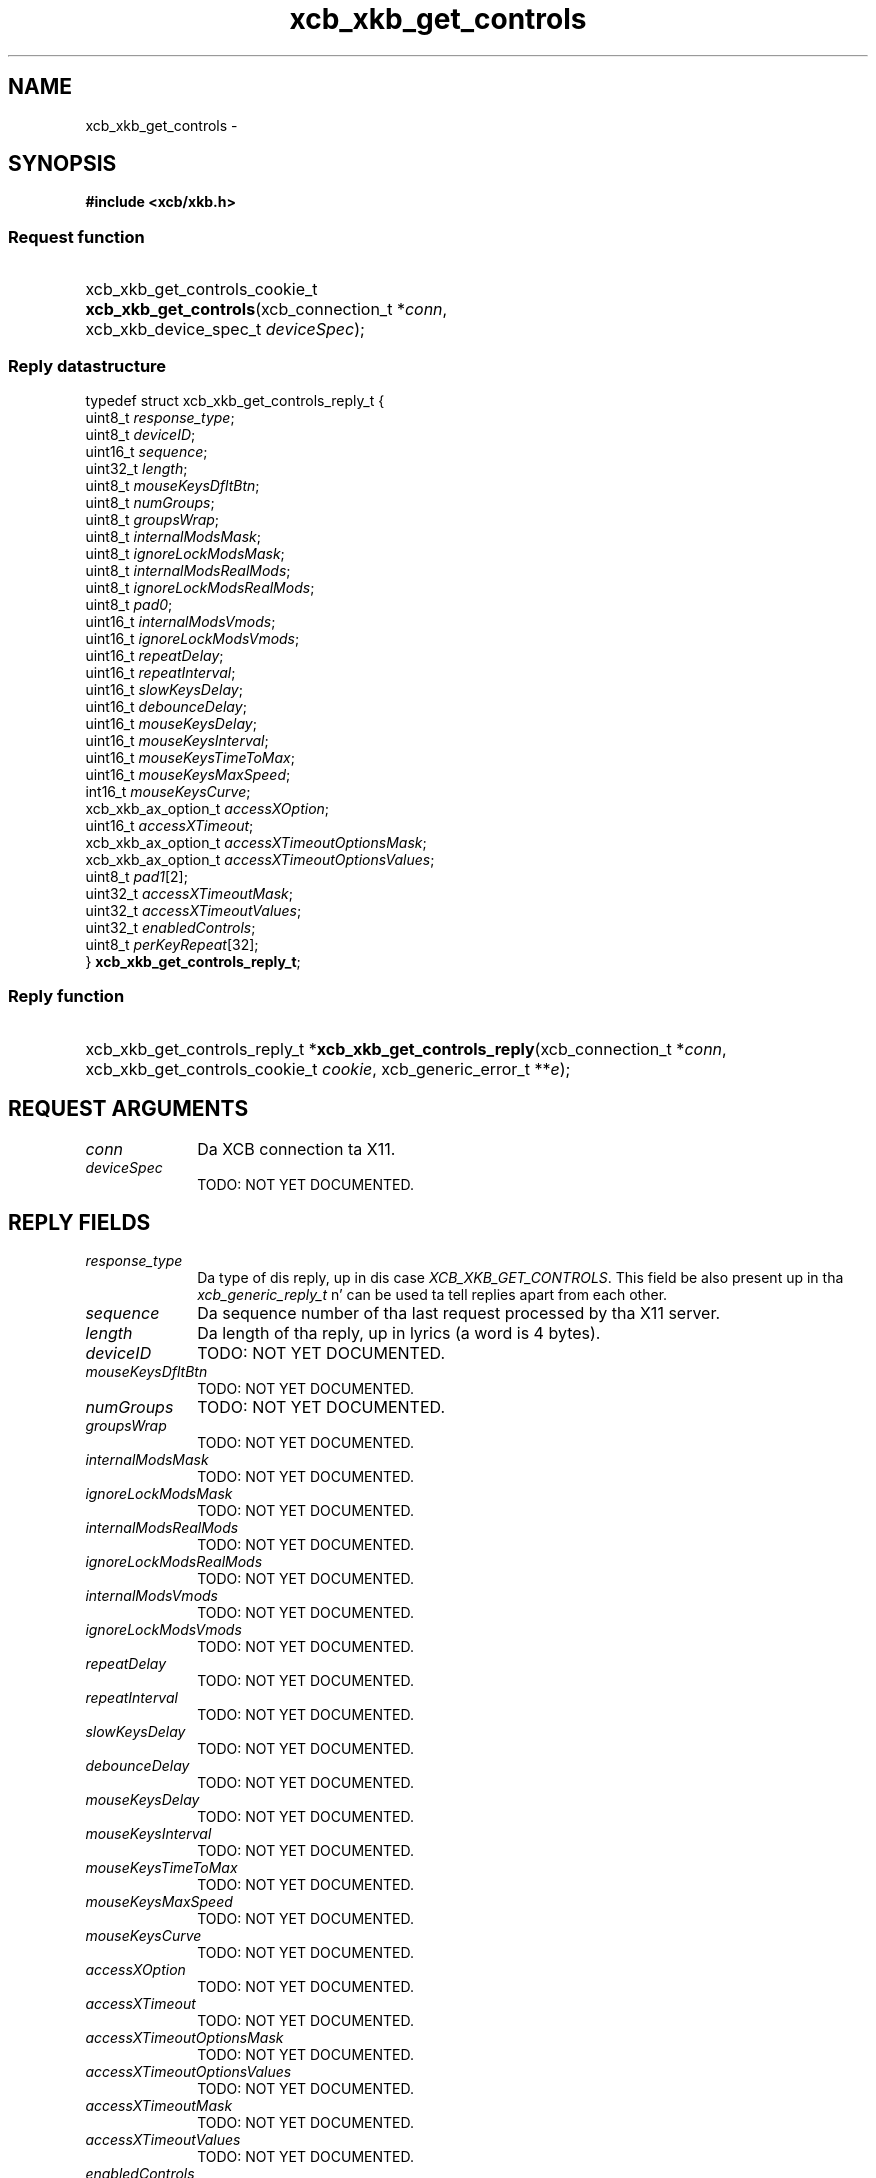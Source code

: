 .TH xcb_xkb_get_controls 3  2013-08-04 "XCB" "XCB Requests"
.ad l
.SH NAME
xcb_xkb_get_controls \- 
.SH SYNOPSIS
.hy 0
.B #include <xcb/xkb.h>
.SS Request function
.HP
xcb_xkb_get_controls_cookie_t \fBxcb_xkb_get_controls\fP(xcb_connection_t\ *\fIconn\fP, xcb_xkb_device_spec_t\ \fIdeviceSpec\fP);
.PP
.SS Reply datastructure
.nf
.sp
typedef struct xcb_xkb_get_controls_reply_t {
    uint8_t             \fIresponse_type\fP;
    uint8_t             \fIdeviceID\fP;
    uint16_t            \fIsequence\fP;
    uint32_t            \fIlength\fP;
    uint8_t             \fImouseKeysDfltBtn\fP;
    uint8_t             \fInumGroups\fP;
    uint8_t             \fIgroupsWrap\fP;
    uint8_t             \fIinternalModsMask\fP;
    uint8_t             \fIignoreLockModsMask\fP;
    uint8_t             \fIinternalModsRealMods\fP;
    uint8_t             \fIignoreLockModsRealMods\fP;
    uint8_t             \fIpad0\fP;
    uint16_t            \fIinternalModsVmods\fP;
    uint16_t            \fIignoreLockModsVmods\fP;
    uint16_t            \fIrepeatDelay\fP;
    uint16_t            \fIrepeatInterval\fP;
    uint16_t            \fIslowKeysDelay\fP;
    uint16_t            \fIdebounceDelay\fP;
    uint16_t            \fImouseKeysDelay\fP;
    uint16_t            \fImouseKeysInterval\fP;
    uint16_t            \fImouseKeysTimeToMax\fP;
    uint16_t            \fImouseKeysMaxSpeed\fP;
    int16_t             \fImouseKeysCurve\fP;
    xcb_xkb_ax_option_t \fIaccessXOption\fP;
    uint16_t            \fIaccessXTimeout\fP;
    xcb_xkb_ax_option_t \fIaccessXTimeoutOptionsMask\fP;
    xcb_xkb_ax_option_t \fIaccessXTimeoutOptionsValues\fP;
    uint8_t             \fIpad1\fP[2];
    uint32_t            \fIaccessXTimeoutMask\fP;
    uint32_t            \fIaccessXTimeoutValues\fP;
    uint32_t            \fIenabledControls\fP;
    uint8_t             \fIperKeyRepeat\fP[32];
} \fBxcb_xkb_get_controls_reply_t\fP;
.fi
.SS Reply function
.HP
xcb_xkb_get_controls_reply_t *\fBxcb_xkb_get_controls_reply\fP(xcb_connection_t\ *\fIconn\fP, xcb_xkb_get_controls_cookie_t\ \fIcookie\fP, xcb_generic_error_t\ **\fIe\fP);
.br
.hy 1
.SH REQUEST ARGUMENTS
.IP \fIconn\fP 1i
Da XCB connection ta X11.
.IP \fIdeviceSpec\fP 1i
TODO: NOT YET DOCUMENTED.
.SH REPLY FIELDS
.IP \fIresponse_type\fP 1i
Da type of dis reply, up in dis case \fIXCB_XKB_GET_CONTROLS\fP. This field be also present up in tha \fIxcb_generic_reply_t\fP n' can be used ta tell replies apart from each other.
.IP \fIsequence\fP 1i
Da sequence number of tha last request processed by tha X11 server.
.IP \fIlength\fP 1i
Da length of tha reply, up in lyrics (a word is 4 bytes).
.IP \fIdeviceID\fP 1i
TODO: NOT YET DOCUMENTED.
.IP \fImouseKeysDfltBtn\fP 1i
TODO: NOT YET DOCUMENTED.
.IP \fInumGroups\fP 1i
TODO: NOT YET DOCUMENTED.
.IP \fIgroupsWrap\fP 1i
TODO: NOT YET DOCUMENTED.
.IP \fIinternalModsMask\fP 1i
TODO: NOT YET DOCUMENTED.
.IP \fIignoreLockModsMask\fP 1i
TODO: NOT YET DOCUMENTED.
.IP \fIinternalModsRealMods\fP 1i
TODO: NOT YET DOCUMENTED.
.IP \fIignoreLockModsRealMods\fP 1i
TODO: NOT YET DOCUMENTED.
.IP \fIinternalModsVmods\fP 1i
TODO: NOT YET DOCUMENTED.
.IP \fIignoreLockModsVmods\fP 1i
TODO: NOT YET DOCUMENTED.
.IP \fIrepeatDelay\fP 1i
TODO: NOT YET DOCUMENTED.
.IP \fIrepeatInterval\fP 1i
TODO: NOT YET DOCUMENTED.
.IP \fIslowKeysDelay\fP 1i
TODO: NOT YET DOCUMENTED.
.IP \fIdebounceDelay\fP 1i
TODO: NOT YET DOCUMENTED.
.IP \fImouseKeysDelay\fP 1i
TODO: NOT YET DOCUMENTED.
.IP \fImouseKeysInterval\fP 1i
TODO: NOT YET DOCUMENTED.
.IP \fImouseKeysTimeToMax\fP 1i
TODO: NOT YET DOCUMENTED.
.IP \fImouseKeysMaxSpeed\fP 1i
TODO: NOT YET DOCUMENTED.
.IP \fImouseKeysCurve\fP 1i
TODO: NOT YET DOCUMENTED.
.IP \fIaccessXOption\fP 1i
TODO: NOT YET DOCUMENTED.
.IP \fIaccessXTimeout\fP 1i
TODO: NOT YET DOCUMENTED.
.IP \fIaccessXTimeoutOptionsMask\fP 1i
TODO: NOT YET DOCUMENTED.
.IP \fIaccessXTimeoutOptionsValues\fP 1i
TODO: NOT YET DOCUMENTED.
.IP \fIaccessXTimeoutMask\fP 1i
TODO: NOT YET DOCUMENTED.
.IP \fIaccessXTimeoutValues\fP 1i
TODO: NOT YET DOCUMENTED.
.IP \fIenabledControls\fP 1i
TODO: NOT YET DOCUMENTED.
.IP \fIperKeyRepeat\fP 1i
TODO: NOT YET DOCUMENTED.
.SH DESCRIPTION
.SH RETURN VALUE
Returns a \fIxcb_xkb_get_controls_cookie_t\fP. Errors gotta be handled when callin tha reply function \fIxcb_xkb_get_controls_reply\fP.

If you wanna handle errors up in tha event loop instead, use \fIxcb_xkb_get_controls_unchecked\fP. Right back up in yo muthafuckin ass. See \fBxcb-requests(3)\fP fo' details.
.SH ERRORS
This request do never generate any errors.
.SH SEE ALSO
.SH AUTHOR
Generated from xkb.xml. Contact xcb@lists.freedesktop.org fo' erections n' improvements.
